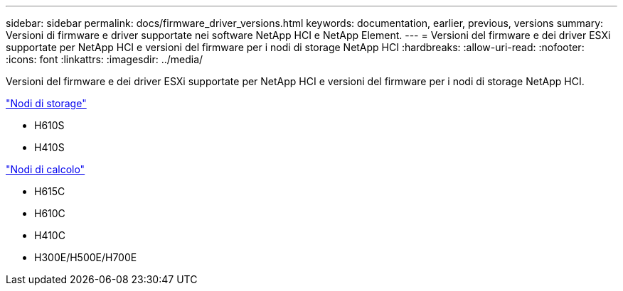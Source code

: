 ---
sidebar: sidebar 
permalink: docs/firmware_driver_versions.html 
keywords: documentation, earlier, previous, versions 
summary: Versioni di firmware e driver supportate nei software NetApp HCI e NetApp Element. 
---
= Versioni del firmware e dei driver ESXi supportate per NetApp HCI e versioni del firmware per i nodi di storage NetApp HCI
:hardbreaks:
:allow-uri-read: 
:nofooter: 
:icons: font
:linkattrs: 
:imagesdir: ../media/


[role="lead"]
Versioni del firmware e dei driver ESXi supportate per NetApp HCI e versioni del firmware per i nodi di storage NetApp HCI.

link:fw_storage_nodes.html["Nodi di storage"]

* H610S
* H410S


link:fw_compute_nodes.html["Nodi di calcolo"]

* H615C
* H610C
* H410C
* H300E/H500E/H700E


